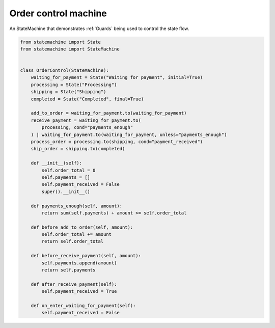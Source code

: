 
.. DO NOT EDIT.
.. THIS FILE WAS AUTOMATICALLY GENERATED BY SPHINX-GALLERY.
.. TO MAKE CHANGES, EDIT THE SOURCE PYTHON FILE:
.. "auto_examples/order_control_machine.py"
.. LINE NUMBERS ARE GIVEN BELOW.

.. only:: html

    .. note::
        :class: sphx-glr-download-link-note

        Click :ref:`here <sphx_glr_download_auto_examples_order_control_machine.py>`
        to download the full example code

.. rst-class:: sphx-glr-example-title

.. _sphx_glr_auto_examples_order_control_machine.py:


Order control machine
---------------------

An StateMachine that demonstrates :ref:`Guards` being used to control the state flow.

.. GENERATED FROM PYTHON SOURCE LINES 8-47



.. image-sg:: /auto_examples/images/sphx_glr_order_control_machine_001.svg
   :alt: order control machine
   :srcset: /auto_examples/images/sphx_glr_order_control_machine_001.svg
   :class: sphx-glr-single-img





.. code-block:: default

    from statemachine import State
    from statemachine import StateMachine


    class OrderControl(StateMachine):
        waiting_for_payment = State("Waiting for payment", initial=True)
        processing = State("Processing")
        shipping = State("Shipping")
        completed = State("Completed", final=True)

        add_to_order = waiting_for_payment.to(waiting_for_payment)
        receive_payment = waiting_for_payment.to(
            processing, cond="payments_enough"
        ) | waiting_for_payment.to(waiting_for_payment, unless="payments_enough")
        process_order = processing.to(shipping, cond="payment_received")
        ship_order = shipping.to(completed)

        def __init__(self):
            self.order_total = 0
            self.payments = []
            self.payment_received = False
            super().__init__()

        def payments_enough(self, amount):
            return sum(self.payments) + amount >= self.order_total

        def before_add_to_order(self, amount):
            self.order_total += amount
            return self.order_total

        def before_receive_payment(self, amount):
            self.payments.append(amount)
            return self.payments

        def after_receive_payment(self):
            self.payment_received = True

        def on_enter_waiting_for_payment(self):
            self.payment_received = False


.. _sphx_glr_download_auto_examples_order_control_machine.py:

.. only:: html

  .. container:: sphx-glr-footer sphx-glr-footer-example


    .. container:: sphx-glr-download sphx-glr-download-python

      :download:`Download Python source code: order_control_machine.py <order_control_machine.py>`

    .. container:: sphx-glr-download sphx-glr-download-jupyter

      :download:`Download Jupyter notebook: order_control_machine.ipynb <order_control_machine.ipynb>`
